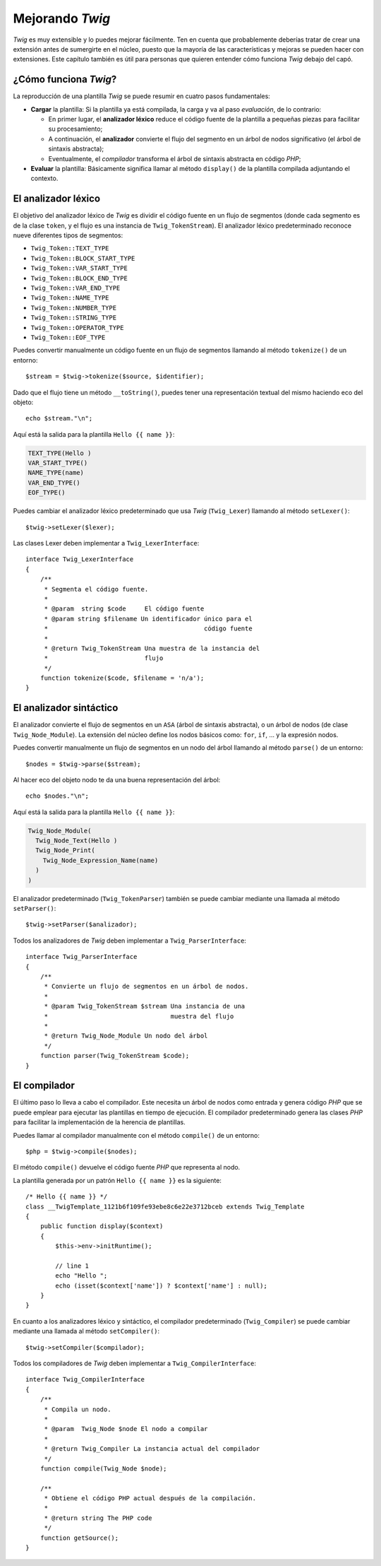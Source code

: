 Mejorando *Twig*
================

*Twig* es muy extensible y lo puedes mejorar fácilmente. Ten en cuenta que probablemente deberías tratar de crear una extensión antes de sumergirte en el núcleo, puesto que la mayoría de las características y mejoras se pueden hacer con extensiones. Este capítulo también es útil para personas que quieren entender cómo funciona *Twig* debajo del capó.

¿Cómo funciona *Twig*?
----------------------

La reproducción de una plantilla *Twig* se puede resumir en cuatro pasos fundamentales:

* **Cargar** la plantilla: Si la plantilla ya está compilada, la carga y va al paso *evaluación*, de lo contrario:

  * En primer lugar, el **analizador léxico** reduce el código fuente de la plantilla a pequeñas piezas para facilitar su procesamiento;
  * A continuación, el **analizador** convierte el flujo del segmento en un árbol de nodos significativo (el árbol de sintaxis abstracta);
  * Eventualmente, el *compilador* transforma el árbol de sintaxis abstracta en código *PHP*;

* **Evaluar** la plantilla: Básicamente significa llamar al método ``display()`` de la plantilla compilada adjuntando el contexto.

El analizador léxico
--------------------

El objetivo del analizador léxico de *Twig* es dividir el código fuente en un flujo de segmentos (donde cada segmento es de la clase ``token``, y el flujo es una instancia de ``Twig_TokenStream``). El analizador léxico predeterminado reconoce nueve diferentes tipos de segmentos:

* ``Twig_Token::TEXT_TYPE``
* ``Twig_Token::BLOCK_START_TYPE``
* ``Twig_Token::VAR_START_TYPE``
* ``Twig_Token::BLOCK_END_TYPE``
* ``Twig_Token::VAR_END_TYPE``
* ``Twig_Token::NAME_TYPE``
* ``Twig_Token::NUMBER_TYPE``
* ``Twig_Token::STRING_TYPE``
* ``Twig_Token::OPERATOR_TYPE``
* ``Twig_Token::EOF_TYPE``

Puedes convertir manualmente un código fuente en un flujo de segmentos llamando al método ``tokenize()`` de un entorno::

    $stream = $twig->tokenize($source, $identifier);

Dado que el flujo tiene un método ``__toString()``, puedes tener una representación textual del mismo haciendo eco del objeto::

    echo $stream."\n";

Aquí está la salida para la plantilla ``Hello {{ name }}``:

.. code-block:: text

    TEXT_TYPE(Hello )
    VAR_START_TYPE()
    NAME_TYPE(name)
    VAR_END_TYPE()
    EOF_TYPE()

Puedes cambiar el analizador léxico predeterminado que usa *Twig* (``Twig_Lexer``) llamando al método ``setLexer()``::

    $twig->setLexer($lexer);

Las clases Lexer deben implementar a ``Twig_LexerInterface``::

    interface Twig_LexerInterface
    {
        /**
         * Segmenta el código fuente.
         *
         * @param  string $code     El código fuente
         * @param string $filename Un identificador único para el
         *                                          código fuente
         *
         * @return Twig_TokenStream Una muestra de la instancia del
         *                          flujo
         */
        function tokenize($code, $filename = 'n/a');
    }

El analizador sintáctico
------------------------

El analizador convierte el flujo de segmentos en un ``ASA`` (árbol de sintaxis abstracta), o un árbol de nodos (de clase ``Twig_Node_Module``). La extensión del núcleo define los nodos básicos como: ``for``, ``if``, ... y la expresión nodos.

Puedes convertir manualmente un flujo de segmentos en un nodo del árbol llamando al método ``parse()`` de un entorno::

    $nodes = $twig->parse($stream);

Al hacer eco del objeto nodo te da una buena representación del árbol::

    echo $nodes."\n";

Aquí está la salida para la plantilla ``Hello {{ name }}``:

.. code-block:: text

    Twig_Node_Module(
      Twig_Node_Text(Hello )
      Twig_Node_Print(
        Twig_Node_Expression_Name(name)
      )
    )

El analizador predeterminado (``Twig_TokenParser``) también se puede cambiar mediante una llamada al método ``setParser()``::

    $twig->setParser($analizador);

Todos los analizadores de *Twig* deben implementar a ``Twig_ParserInterface``::

    interface Twig_ParserInterface
    {
        /**
         * Convierte un flujo de segmentos en un árbol de nodos.
         *
         * @param Twig_TokenStream $stream Una instancia de una
         *                                 muestra del flujo
         *
         * @return Twig_Node_Module Un nodo del árbol
         */
        function parser(Twig_TokenStream $code);
    }

El compilador
-------------

El último paso lo lleva a cabo el compilador. Este necesita un árbol de nodos como entrada y genera código *PHP* que se puede emplear para ejecutar las plantillas en tiempo de ejecución. El compilador predeterminado genera las clases *PHP* para facilitar la implementación de la herencia de plantillas.

Puedes llamar al compilador manualmente con el método ``compile()`` de un entorno::

    $php = $twig->compile($nodes);

El método ``compile()`` devuelve el código fuente *PHP* que representa al nodo.

La plantilla generada por un patrón ``Hello {{ name }}`` es la siguiente::

    /* Hello {{ name }} */
    class __TwigTemplate_1121b6f109fe93ebe8c6e22e3712bceb extends Twig_Template
    {
        public function display($context)
        {
            $this->env->initRuntime();

            // line 1
            echo "Hello ";
            echo (isset($context['name']) ? $context['name'] : null);
        }
    }

En cuanto a los analizadores léxico y sintáctico, el compilador predeterminado (``Twig_Compiler``) se puede cambiar mediante una llamada al método ``setCompiler()``::

    $twig->setCompiler($compilador);

Todos los compiladores de *Twig* deben implementar a ``Twig_CompilerInterface``::

    interface Twig_CompilerInterface
    {
        /**
         * Compila un nodo.
         *
         * @param  Twig_Node $node El nodo a compilar
         *
         * @return Twig_Compiler La instancia actual del compilador
         */
        function compile(Twig_Node $node);

        /**
         * Obtiene el código PHP actual después de la compilación.
         *
         * @return string The PHP code
         */
        function getSource();
    }
